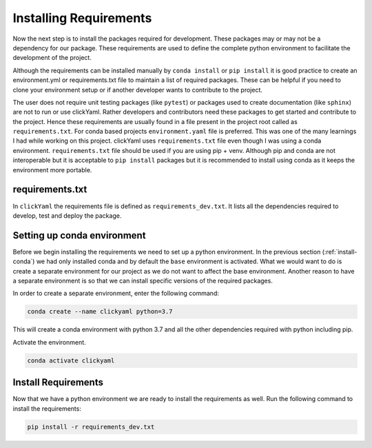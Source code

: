Installing Requirements
=======================

Now the next step is to install the packages required for development. These packages may or may not be a 
dependency for our package. These requirements are used to define the complete python environment to 
facilitate the development of the project.

Although the requirements can be installed manually by ``conda install`` or ``pip install`` it is good
practice to create an environment.yml or requirements.txt file to maintain a list of required packages.
These can be helpful if you need to clone your environment setup or if another developer wants to
contribute to the project.

The user does not require unit testing packages (like ``pytest``) or packages used to create documentation 
(like ``sphinx``) are not to run or use clickYaml. Rather developers and contributors need these packages 
to get started and contribute to the project. Hence these requirements are usually found in a file present 
in the project root called as ``requirements.txt``. For conda based projects ``environment.yaml`` file is 
preferred. This was one of the many learnings I had while working on this project. clickYaml uses 
``requirements.txt`` file even though I was using a conda environment. ``requirements.txt`` file should be 
used if you are using pip + venv. Although pip and conda are not interoperable but it is acceptable to 
``pip install`` packages but it is recommended to install using conda as it keeps the environment more 
portable.

requirements.txt
----------------

In ``clickYaml`` the requirements file is defined as ``requirements_dev.txt``. It lists all the dependencies required to
develop, test and deploy the package.

.. code-block:: text
    :caption: requirements_dev.txt
    :name: requirements

    pip>=21.1
    bump2version>=0.5.11
    wheel>=0.38.1
    watchdog>=0.9.0
    flake8>=3.7.8
    tox>=3.14.0
    coverage>=4.5.4
    Sphinx>=1.8.5
    twine>=1.14.0
    Click>=7.1.2
    pytest>=6.2.4
    black>=21.7b0
    pyyaml
    sphinx-rtd-theme

Setting up conda environment
----------------------------

Before we begin installing the requirements we need to set up a python environment. In the
previous section (:ref:`install-conda`) we had only installed conda and by default the ``base``
environment is activated. What we would want to do is create a separate environment for our 
project as we do not want to affect the base environment. Another reason to have a separate
environment is so that we can install specific versions of the required packages.

In order to create a separate environment, enter the following command:

.. code-block:: shell

    conda create --name clickyaml python=3.7

This will create a conda environment with python 3.7 and all the other dependencies required with 
python including pip.

Activate the environment.

.. code-block:: shell

    conda activate clickyaml

Install Requirements
--------------------

Now that we have a python environment we are ready to install the requirements as well.
Run the following command to install the requirements:

.. code-block:: shell

    pip install -r requirements_dev.txt

.. #TODO: Dependency management. Dependencies are all the software component that are required by our project/package to work. Without these 
.. dependencies the package might not work as intended. For example ``clickYaml`` creates ``Click`` commands 
.. out of the entries mentioned in a ``yaml`` file. In order for a user to use the clickYaml package he must 
.. have Click as well as pyyaml installed in his python environment. Now the user might not be aware of this
.. as a consequence of which the user is likely to run into runtime errors when using clickYaml. 

